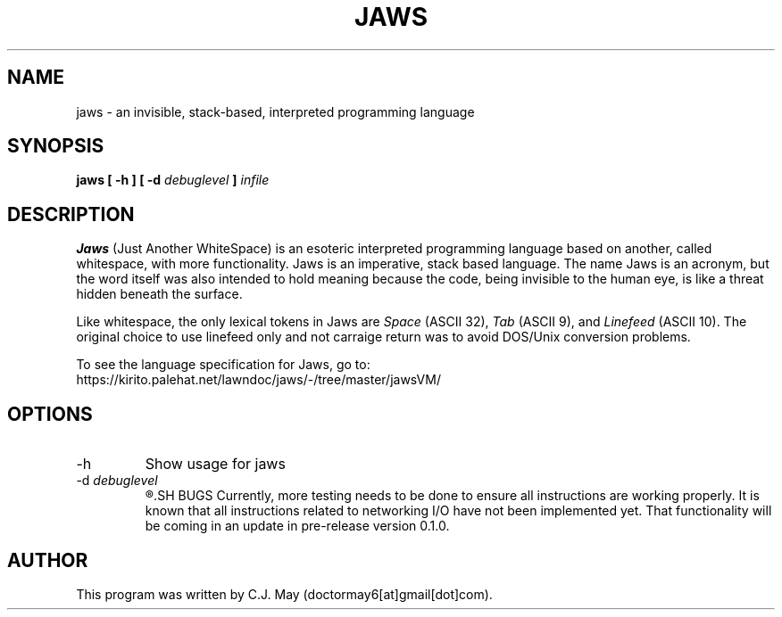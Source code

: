 .TH JAWS 1 "15 March 2020" "version 0.0.1"
.SH NAME
jaws - an invisible, stack-based, interpreted programming language
.SH SYNOPSIS
.B jaws [ -h ]
.B [ -d 
.I debuglevel
.B ] 
.I infile
.SH DESCRIPTION
.B Jaws
(Just Another WhiteSpace) is an esoteric interpreted programming language based on another, called whitespace, with more functionality. Jaws is an imperative, stack based language. The name Jaws is an acronym, but the word itself was also intended to hold meaning because the code, being invisible to the human eye, is like a threat hidden beneath the surface.
.PP
Like whitespace, the only lexical tokens in Jaws are \fISpace \fR(ASCII 32), \fITab \fR(ASCII 9), and \fI Linefeed \fR(ASCII 10). The original choice to use linefeed only and not carraige return was to avoid DOS/Unix conversion problems.
.PP
To see the language specification for Jaws, go to:
.br
https://kirito.palehat.net/lawndoc/jaws/-/tree/master/jawsVM/
.SH OPTIONS
.IP -h
Show usage for jaws
.IP "-d \fIdebuglevel"
.R Specifies debug level. 0 is default. 1 prints instructions as they are executed. 2 also prints instructions as they are parsed.
.SH BUGS
Currently, more testing needs to be done to ensure all instructions are working properly. It is known that all instructions related to networking I/O have not been implemented yet. That functionality will be coming in an update in pre-release version 0.1.0.
.SH AUTHOR
This program was written by C.J. May (doctormay6[at]gmail[dot]com).

